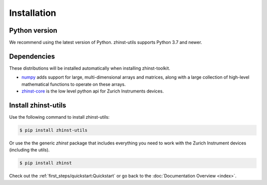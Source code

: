 Installation
=============

Python version
--------------

We recommend using the latest version of Python. zhinst-utils supports Python
3.7 and newer.

Dependencies
------------

These distributions will be installed automatically when installing zhinst-toolkit.

* `numpy <https://pypi.org/project/numpy/>`_ adds support for large, multi-dimensional
  arrays and matrices, along with a large collection of high-level mathematical
  functions to operate on these arrays.
* `zhinst-core <https://pypi.org/project/zhinst-core/>`_ is the low level python api for Zurich
  Instruments devices.

Install zhinst-utils
---------------------------

Use the following command to install zhinst-utils:

.. code-block:: sh

    $ pip install zhinst-utils

Or use the the generic `zhinst` package that includes everything you need to 
work with the Zurich Instrument devices (including the utils).

.. code-block:: sh

    $ pip install zhinst

Check out the :ref:`first_steps/quickstart:Quickstart` or
go back to the :doc:`Documentation Overview <index>`.
